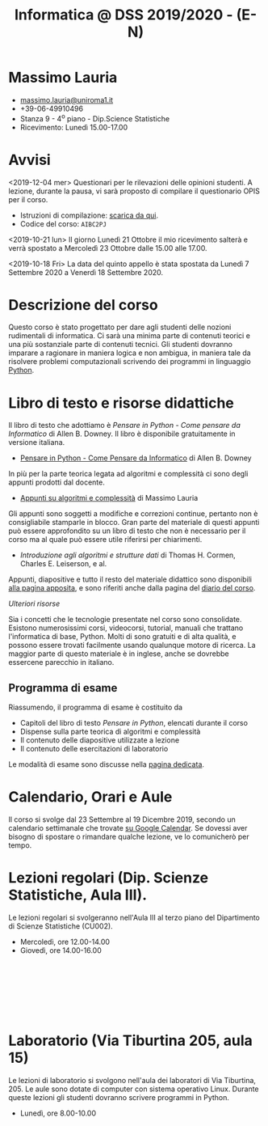 #+TITLE: Informatica @ DSS 2019/2020 - (E-N)

#
# Force the  link to the  homepage to  be highlighted, to  work around
# a bug in the manu highlight code
#
#+begin_export html
<script type="text/javascript"> highlightHomeLink()</script>
#+end_export
 
#+begin_export html
<a href="http://massimolauria.net">
<img src="images/mlauria_pic.png" id="profile-pic" />
</a>
#+end_export

* Massimo Lauria 
  
#+begin_export html
<div>
<ul id="contacts-list">
    <li class="contacts">
    <img src="images/email.png" class="contact-pic" />
    <a href="mailto:massimo.lauria@uniroma1.it">massimo.lauria@uniroma1.it</a></li>
    <li class="contacts">
    <img src="images/phone.png" class="contact-pic" />
    +39-06-49910496 </li>
    <li class="contacts">
    <img src="images/office.png" class="contact-pic" />
    Stanza 9 - 4<sup>o</sup> piano - Dip.Science Statistiche</li>
    <li class="contacts">
    <img src="images/talk.png" class="contact-pic" />
    Ricevimento: Lunedì  15.00-17.00</li>
</ul>
</div>
#+end_export

 

* Avvisi

  <2019-12-04    mer>   Questionari    per   le    rilevazioni   delle
  opinioni studenti. A lezione, durante  la pausa, vi sarà proposto di
  compilare il questionario OPIS per il corso.

  - Istruzioni di compilazione: [[https://www.uniroma1.it/sites/default/files/field_file_allegati/vademecum_opis_proiettare_in_aula_2019-20_12_11_2019.pdf][scarica da qui]].
  - Codice del corso: =AIBC2PJ=


  <2019-10-21  lun> Il  giorno Lunedì  21 Ottobre  il mio  ricevimento
  salterà e  verrà spostato  a Mercoledì 23  Ottobre dalle  15.00 alle
  17.00.

  <2019-10-18 Fri>  La data  del quinto appello  è stata  spostata da
  Lunedì 7 Settembre 2020 a Venerdì 18 Settembre 2020.
  
 
* Descrizione del corso

  Questo corso è stato progettato per dare agli studenti delle nozioni
  rudimentali di  informatica. Ci sarà  una minima parte  di contenuti
  teorici  e   una  più   sostanziale  parte  di   contenuti  tecnici.
  Gli studenti dovranno  imparare a ragionare in maniera  logica e non
  ambigua,  in  maniera  tale  da  risolvere  problemi  computazionali
  scrivendo dei  programmi in linguaggio [[https://www.python.org/][Python]].

* Libro di testo e risorse didattiche

  Il libro di testo che adottiamo  è /Pensare in Python - Come pensare
  da  Informatico/  di  Allen  B.   Downey.  Il  libro  è  disponibile
  gratuitamente in versione italiana.
  
  - [[file:docs/PensareInPython.pdf][Pensare in Python - Come Pensare da Informatico]] di Allen B. Downey

  In più  per la parte  teorica legata  ad algoritmi e  complessità ci
  sono degli appunti prodotti dal docente.

  - [[file:docs/algoritmi.pdf][Appunti su algoritmi e complessità]] di Massimo Lauria

  Gli  appunti  sono  soggetti  a  modifiche  e  correzioni  continue,
  pertanto non  è consigliabile  stamparle in  blocco. Gran  parte del
  materiale di questi  appunti può essere approfondito su  un libro di
  testo che non è necessario per il corso ma al quale può essere utile
  riferirsi per chiarimenti.

  - /Introduzione  agli  algoritmi  e  strutture dati/  di  Thomas  H.
    Cormen, Charles E. Leiserson, e al.

  Appunti, diapositive e  tutto il resto del  materiale didattico sono
  disponibili [[file:risorse.org][alla pagina apposita]], e sono riferiti anche dalla pagina
  del [[file:journal.org][diario del corso]].

  /Ulteriori risorse/
  
  Sia  i  concetti  che  le   tecnologie  presentate  nel  corso  sono
  consolidate.  Esistono  numerosissimi corsi,  videocorsi,  tutorial,
  manuali che  trattano l'informatica di  base, Python. Molti  di sono
  gratuiti  e di  alta qualità,  e possono  essere trovati  facilmente
  usando  qualunque motore  di  ricerca. La  maggior  parte di  questo
  materiale  è  in  inglese,  anche se  dovrebbe  essercene  parecchio
  in italiano.

** Programma di esame

   Riassumendo, il programma di esame è costituito da
   
   - Capitoli del libro di testo /Pensare in Python/, elencati durante
     il corso
   - Dispense sulla parte teorica di algoritmi e complessità
   - Il contenuto delle diapositive utilizzate a lezione
   - Il contenuto delle esercitazioni di laboratorio
     
   Le modalità di esame sono discusse nella [[file:esami.org][pagina dedicata]].
       
* Calendario, Orari e Aule

  Il corso si svolge dal 23  Settembre al 19 Dicembre 2019, secondo un
  calendario settimanale  che trovate  [[https://calendar.google.com/calendar/embed?src=ul77ti1tiirukf44podk0l1ub0%2540group.calendar.google.com&ctz=Europe/Madrid][su Google Calendar]].  Se dovessi
  aver  bisogno  di  spostare  o  rimandare  qualche  lezione,  ve  lo
  comunicherò  per tempo. 

* Lezioni regolari (Dip. Scienze Statistiche, Aula III).

#+begin_export html
<a href="https://www.google.com/maps/place/Dipartimento+di+Scienze+Statistiche,+Piazzale+Aldo+Moro,+5,+00185+Roma+RM/@41.904548,12.5146987,15z/data=!4m2!3m1!1s0x132f619d82387a1b:0x4a99cb199c292eb5">
<img src="images/map_CU002_AulaIII.png" id="location-pic" />
</a>
#+end_export

  Le lezioni regolari si svolgeranno  nell'Aula III al terzo piano del
  Dipartimento di Scienze Statistiche (CU002).

  - Mercoledì, ore 12.00-14.00
  - Giovedì,   ore 14.00-16.00

#+begin_export html
<div style="width:50px;height:100px">
    <br/>
</div>
#+end_export


* Laboratorio (Via Tiburtina 205, aula 15)

#+begin_export html
<a href="https://www.google.it/maps/place/Laboratori+di+Informatica+%E2%80%9CPaolo+Ercoli%E2%80%9D+-+Sapienza+Universit%C3%A0+di+Roma/@41.899657,12.5154458,17z/data=!4m13!1m7!3m6!1s0x132f619c98f5f547:0xfc8c7c61ff5bcdf1!2sVia+Tiburtina,+205,+00185+Roma+RM!3b1!8m2!3d41.8997786!4d12.5169319!3m4!1s0x132f619c98f5f547:0x208992da9a66bf3!8m2!3d41.8998233!4d12.5167901">
<img src="images/map_RM025_Aula15.png" id="location-pic" />
</a>
#+end_export

  Le lezioni  di laboratorio si  svolgono nell'aula dei  laboratori di
  Via  Tiburtina, 205.  Le aule  sono dotate  di computer  con sistema
  operativo  Linux.  Durante  queste  lezioni  gli  studenti  dovranno
  scrivere programmi in Python.

  - Lunedì, ore 8.00-10.00
  
#+begin_export html
<div style="width:50px;height:50px">
    <br/>
</div>
#+end_export
